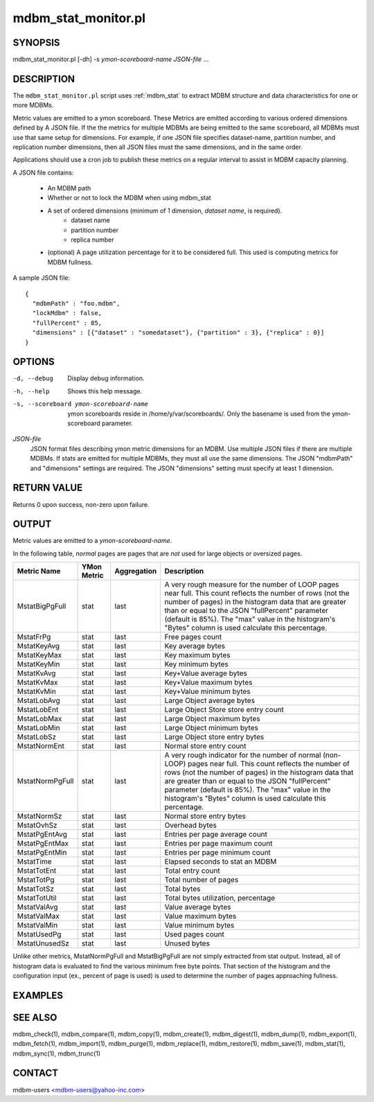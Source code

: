 .. $Id$
   $URL$

.. _mdbm_stat_monitor:
.. _ mdbm_stat_monitor.pl:

mdbm_stat_monitor.pl
====================

SYNOPSIS
--------

mdbm_stat_monitor.pl [-dh] -s *ymon-scoreboard-name* *JSON-file* ...

DESCRIPTION
-----------

The ``mdbm_stat_monitor.pl`` script uses :ref:`mdbm_stat` to extract MDBM structure
and data characteristics for one or more MDBMs.

Metric values are emitted to a ymon scoreboard.  These Metrics are emitted
according to various ordered dimensions defined by A JSON file.  If the the
metrics for multiple MDBMs are being emitted to the same scoreboard, all MDBMs
must use that same setup for dimensions.  For example, if one JSON file
specifies dataset-name, partition number, and replication number dimensions,
then all JSON files must the same dimensions, and in the same order.

Applications should use a cron job to publish these metrics on a regular
interval to assist in MDBM capacity planning.

A JSON file contains:

    - An MDBM path
    - Whether or not to lock the MDBM when using mdbm_stat
    - A set of ordered dimensions (minimum of 1 dimension, *dataset name*, is required).
        - dataset name
        - partition number
        - replica number
    - (optional) A page utilization percentage for it to be considered full.
      This used is computing metrics for MDBM fullness.

A sample JSON file::

  {
    "mdbmPath" : "foo.mdbm",
    "lockMdbm" : false,
    "fullPercent" : 85,
    "dimensions" : [{"dataset" : "somedataset"}, {"partition" : 3}, {"replica" : 0}]
  }

OPTIONS
-------

-d, --debug
    Display debug information.

-h, --help
    Shows this help message.

-s, --scoreboard ymon-scoreboard-name
    ymon scoreboards reside in /home/y/var/scoreboards/.
    Only the basename is used from the ymon-scoreboard parameter.

*JSON-file*
    JSON format files describing ymon metric dimensions for an MDBM.
    Use multiple JSON files if there are multiple MDBMs.
    If stats are emitted for multiple MDBMs, they must all use the same dimensions.
    The JSON "mdbmPath" and "dimensions" settings are required.
    The JSON "dimensions" setting must specify at least 1 dimension.


RETURN VALUE
------------

Returns 0 upon success, non-zero upon failure.

OUTPUT
------

Metric values are emitted to a *ymon-scoreboard-name*.

In the following table, *normal* pages are pages that are *not* used for large
objects or oversized pages.

+-----------------+--------+-------------+---------------------------------------------------------+
| Metric Name     | YMon   | Aggregation | Description                                             |
|                 | Metric |             |                                                         |
+=================+========+=============+=========================================================+
| MstatBigPgFull  | stat   | last        | A very rough measure for the number of LOOP pages near  |
|                 |        |             | full.  This count reflects the number of rows (not the  |
|                 |        |             | number of pages) in the histogram data that are greater |
|                 |        |             | than or equal to the JSON "fullPercent" parameter       |
|                 |        |             | (default is 85%).  The "max" value in the histogram's   |
|                 |        |             | "Bytes" column is used calculate this percentage.       |
+-----------------+--------+-------------+---------------------------------------------------------+
| MstatFrPg       | stat   | last        | Free pages count                                        |
+-----------------+--------+-------------+---------------------------------------------------------+
| MstatKeyAvg     | stat   | last        | Key average bytes                                       |
+-----------------+--------+-------------+---------------------------------------------------------+
| MstatKeyMax     | stat   | last        | Key maximum bytes                                       |
+-----------------+--------+-------------+---------------------------------------------------------+
| MstatKeyMin     | stat   | last        | Key minimum bytes                                       |
+-----------------+--------+-------------+---------------------------------------------------------+
| MstatKvAvg      | stat   | last        | Key+Value average bytes                                 |
+-----------------+--------+-------------+---------------------------------------------------------+
| MstatKvMax      | stat   | last        | Key+Value maximum bytes                                 |
+-----------------+--------+-------------+---------------------------------------------------------+
| MstatKvMin      | stat   | last        | Key+Value minimum bytes                                 |
+-----------------+--------+-------------+---------------------------------------------------------+
| MstatLobAvg     | stat   | last        | Large Object average bytes                              |
+-----------------+--------+-------------+---------------------------------------------------------+
| MstatLobEnt     | stat   | last        | Large Object Store store entry count                    |
+-----------------+--------+-------------+---------------------------------------------------------+
| MstatLobMax     | stat   | last        | Large Object maximum bytes                              |
+-----------------+--------+-------------+---------------------------------------------------------+
| MstatLobMin     | stat   | last        | Large Object minimum bytes                              |
+-----------------+--------+-------------+---------------------------------------------------------+
| MstatLobSz      | stat   | last        | Large Object store entry bytes                          |
+-----------------+--------+-------------+---------------------------------------------------------+
| MstatNormEnt    | stat   | last        | Normal store entry count                                |
+-----------------+--------+-------------+---------------------------------------------------------+
| MstatNormPgFull | stat   | last        | A very rough indicator for the number of normal         |
|                 |        |             | (non-LOOP) pages near full.  This count reflects the    |
|                 |        |             | number of rows (not the number of pages) in the         |
|                 |        |             | histogram data that are greater than or equal to        |
|                 |        |             | the JSON "fullPercent" parameter (default is 85%).      |
|                 |        |             | The "max" value in the histogram's "Bytes" column is    |
|                 |        |             | used calculate this percentage.                         |
+-----------------+--------+-------------+---------------------------------------------------------+
| MstatNormSz     | stat   | last        | Normal store entry bytes                                |
+-----------------+--------+-------------+---------------------------------------------------------+
| MstatOvhSz      | stat   | last        | Overhead bytes                                          |
+-----------------+--------+-------------+---------------------------------------------------------+
| MstatPgEntAvg   | stat   | last        | Entries per page average count                          |
+-----------------+--------+-------------+---------------------------------------------------------+
| MstatPgEntMax   | stat   | last        | Entries per page maximum count                          |
+-----------------+--------+-------------+---------------------------------------------------------+
| MstatPgEntMin   | stat   | last        | Entries per page minimum count                          |
+-----------------+--------+-------------+---------------------------------------------------------+
| MstatTime       | stat   | last        | Elapsed seconds to stat an MDBM                         |
+-----------------+--------+-------------+---------------------------------------------------------+
| MstatTotEnt     | stat   | last        | Total entry count                                       |
+-----------------+--------+-------------+---------------------------------------------------------+
| MstatTotPg      | stat   | last        | Total number of pages                                   |
+-----------------+--------+-------------+---------------------------------------------------------+
| MstatTotSz      | stat   | last        | Total bytes                                             |
+-----------------+--------+-------------+---------------------------------------------------------+
| MstatTotUtil    | stat   | last        | Total bytes utilization, percentage                     |
+-----------------+--------+-------------+---------------------------------------------------------+
| MstatValAvg     | stat   | last        | Value average bytes                                     |
+-----------------+--------+-------------+---------------------------------------------------------+
| MstatValMax     | stat   | last        | Value maximum bytes                                     |
+-----------------+--------+-------------+---------------------------------------------------------+
| MstatValMin     | stat   | last        | Value minimum bytes                                     |
+-----------------+--------+-------------+---------------------------------------------------------+
| MstatUsedPg     | stat   | last        | Used pages count                                        |
+-----------------+--------+-------------+---------------------------------------------------------+
| MstatUnusedSz   | stat   | last        | Unused bytes                                            |
+-----------------+--------+-------------+---------------------------------------------------------+


Unlike other metrics, MstatNormPgFull and MstatBigPgFull are not simply
extracted from stat output.  Instead, all of histogram data is evaluated to find
the various minimum free byte points.  That section of the histogram and the
configuration input (ex., percent of page is used) is used to determine the
number of pages approaching fullness.

EXAMPLES
--------

SEE ALSO
--------

mdbm_check(1), mdbm_compare(1), mdbm_copy(1), mdbm_create(1),
mdbm_digest(1), mdbm_dump(1), mdbm_export(1), mdbm_fetch(1), mdbm_import(1),
mdbm_purge(1), mdbm_replace(1), mdbm_restore(1), mdbm_save(1), mdbm_stat(1),
mdbm_sync(1), mdbm_trunc(1)

CONTACT
-------

mdbm-users <mdbm-users@yahoo-inc.com>

.. End of documentation

   emacsen buffer-local ispell variables -- Do not delete.

   === content ===
   LocalWords: JSON MstatBigPgFull MstatFrPg MstatKeyAvg MstatKeyMax MstatKeyMin
   LocalWords: MstatKvAvg MstatKvMax MstatKvMin MstatLobAvg MstatLobEnt
   LocalWords: MstatLobMax MstatLobMin MstatLobSz MstatNormEnt MstatNormPgFull
   LocalWords: MstatNormSz MstatOvhSz MstatPgEntAvg MstatPgEntMax MstatPgEntMin
   LocalWords: MstatTime MstatTotEnt MstatTotPg MstatTotSz MstatTotUtil
   LocalWords: MstatUnusedSz MstatUsedPg MstatValAvg MstatValMax MstatValMin
   LocalWords: YMon basename cron dh emacsen fullPercent lockMdbm mdbm mdbmPath
   LocalWords: oversized somedataset trunc ymon

   Local Variables:
   mode: text
   fill-column: 80
   indent-tabs-mode: nil
   tab-width: 4
   End:
